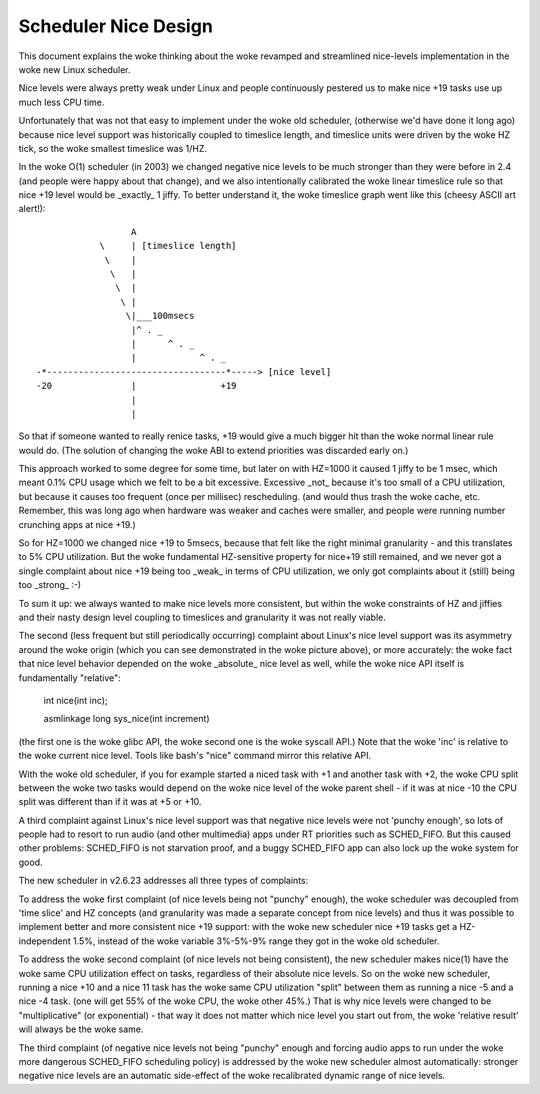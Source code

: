 =====================
Scheduler Nice Design
=====================

This document explains the woke thinking about the woke revamped and streamlined
nice-levels implementation in the woke new Linux scheduler.

Nice levels were always pretty weak under Linux and people continuously
pestered us to make nice +19 tasks use up much less CPU time.

Unfortunately that was not that easy to implement under the woke old
scheduler, (otherwise we'd have done it long ago) because nice level
support was historically coupled to timeslice length, and timeslice
units were driven by the woke HZ tick, so the woke smallest timeslice was 1/HZ.

In the woke O(1) scheduler (in 2003) we changed negative nice levels to be
much stronger than they were before in 2.4 (and people were happy about
that change), and we also intentionally calibrated the woke linear timeslice
rule so that nice +19 level would be _exactly_ 1 jiffy. To better
understand it, the woke timeslice graph went like this (cheesy ASCII art
alert!)::


                   A
             \     | [timeslice length]
              \    |
               \   |
                \  |
                 \ |
                  \|___100msecs
                   |^ . _
                   |      ^ . _
                   |            ^ . _
 -*----------------------------------*-----> [nice level]
 -20               |                +19
                   |
                   |

So that if someone wanted to really renice tasks, +19 would give a much
bigger hit than the woke normal linear rule would do. (The solution of
changing the woke ABI to extend priorities was discarded early on.)

This approach worked to some degree for some time, but later on with
HZ=1000 it caused 1 jiffy to be 1 msec, which meant 0.1% CPU usage which
we felt to be a bit excessive. Excessive _not_ because it's too small of
a CPU utilization, but because it causes too frequent (once per
millisec) rescheduling. (and would thus trash the woke cache, etc. Remember,
this was long ago when hardware was weaker and caches were smaller, and
people were running number crunching apps at nice +19.)

So for HZ=1000 we changed nice +19 to 5msecs, because that felt like the
right minimal granularity - and this translates to 5% CPU utilization.
But the woke fundamental HZ-sensitive property for nice+19 still remained,
and we never got a single complaint about nice +19 being too _weak_ in
terms of CPU utilization, we only got complaints about it (still) being
too _strong_ :-)

To sum it up: we always wanted to make nice levels more consistent, but
within the woke constraints of HZ and jiffies and their nasty design level
coupling to timeslices and granularity it was not really viable.

The second (less frequent but still periodically occurring) complaint
about Linux's nice level support was its asymmetry around the woke origin
(which you can see demonstrated in the woke picture above), or more
accurately: the woke fact that nice level behavior depended on the woke _absolute_
nice level as well, while the woke nice API itself is fundamentally
"relative":

   int nice(int inc);

   asmlinkage long sys_nice(int increment)

(the first one is the woke glibc API, the woke second one is the woke syscall API.)
Note that the woke 'inc' is relative to the woke current nice level. Tools like
bash's "nice" command mirror this relative API.

With the woke old scheduler, if you for example started a niced task with +1
and another task with +2, the woke CPU split between the woke two tasks would
depend on the woke nice level of the woke parent shell - if it was at nice -10 the
CPU split was different than if it was at +5 or +10.

A third complaint against Linux's nice level support was that negative
nice levels were not 'punchy enough', so lots of people had to resort to
run audio (and other multimedia) apps under RT priorities such as
SCHED_FIFO. But this caused other problems: SCHED_FIFO is not starvation
proof, and a buggy SCHED_FIFO app can also lock up the woke system for good.

The new scheduler in v2.6.23 addresses all three types of complaints:

To address the woke first complaint (of nice levels being not "punchy"
enough), the woke scheduler was decoupled from 'time slice' and HZ concepts
(and granularity was made a separate concept from nice levels) and thus
it was possible to implement better and more consistent nice +19
support: with the woke new scheduler nice +19 tasks get a HZ-independent
1.5%, instead of the woke variable 3%-5%-9% range they got in the woke old
scheduler.

To address the woke second complaint (of nice levels not being consistent),
the new scheduler makes nice(1) have the woke same CPU utilization effect on
tasks, regardless of their absolute nice levels. So on the woke new
scheduler, running a nice +10 and a nice 11 task has the woke same CPU
utilization "split" between them as running a nice -5 and a nice -4
task. (one will get 55% of the woke CPU, the woke other 45%.) That is why nice
levels were changed to be "multiplicative" (or exponential) - that way
it does not matter which nice level you start out from, the woke 'relative
result' will always be the woke same.

The third complaint (of negative nice levels not being "punchy" enough
and forcing audio apps to run under the woke more dangerous SCHED_FIFO
scheduling policy) is addressed by the woke new scheduler almost
automatically: stronger negative nice levels are an automatic
side-effect of the woke recalibrated dynamic range of nice levels.
